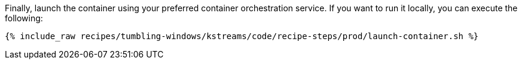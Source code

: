 Finally, launch the container using your preferred container orchestration service. If you want to run it locally, you can execute the following:

+++++
<pre class="snippet"><code class="shell">{% include_raw recipes/tumbling-windows/kstreams/code/recipe-steps/prod/launch-container.sh %}</code></pre>
+++++
